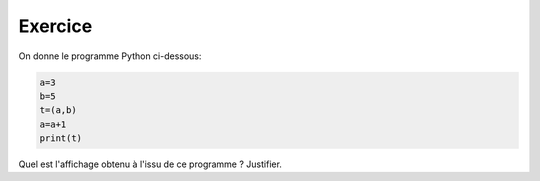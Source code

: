 Exercice
--------

On donne le programme Python ci-dessous:

.. code:: python
   
   a=3
   b=5
   t=(a,b)
   a=a+1
   print(t)
   
Quel est l'affichage obtenu à l'issu de ce programme ? Justifier.
